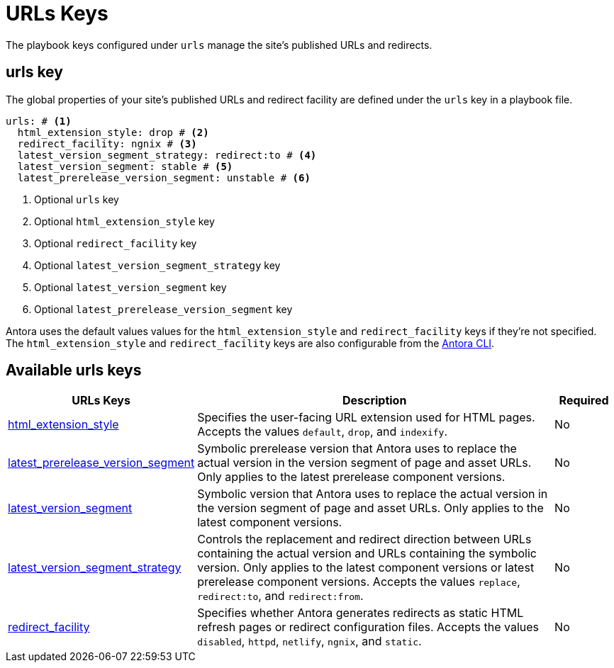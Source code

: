 = URLs Keys

The playbook keys configured under `urls` manage the site's published URLs and redirects.

[#urls-key]
== urls key

The global properties of your site's published URLs and redirect facility are defined under the `urls` key in a playbook file.

[source,yaml]
----
urls: # <.>
  html_extension_style: drop # <.>
  redirect_facility: ngnix # <.>
  latest_version_segment_strategy: redirect:to # <.>
  latest_version_segment: stable # <.>
  latest_prerelease_version_segment: unstable # <.>
----
<.> Optional `urls` key
<.> Optional `html_extension_style` key
<.> Optional `redirect_facility` key
<.> Optional `latest_version_segment_strategy` key
<.> Optional `latest_version_segment` key
<.> Optional `latest_prerelease_version_segment` key

Antora uses the default values values for the `html_extension_style` and `redirect_facility` keys if they're not specified.
The `html_extension_style` and `redirect_facility` keys are also configurable from the xref:cli:options.adoc[Antora CLI].

[#urls-reference]
== Available urls keys

[cols="3,6,1"]
|===
|URLs Keys |Description |Required

|xref:urls-html-extension-style.adoc[html_extension_style]
|Specifies the user-facing URL extension used for HTML pages.
Accepts the values `default`, `drop`, and `indexify`.
|No

|xref:urls-latest-prerelease-version-segment.adoc[latest_prerelease_version_segment]
|Symbolic prerelease version that Antora uses to replace the actual version in the version segment of page and asset URLs.
Only applies to the latest prerelease component versions.
|No

|xref:urls-latest-version-segment.adoc[latest_version_segment]
|Symbolic version that Antora uses to replace the actual version in the version segment of page and asset URLs.
Only applies to the latest component versions.
|No

|xref:urls-latest-version-segment-strategy.adoc[latest_version_segment_strategy]
|Controls the replacement and redirect direction between URLs containing the actual version and URLs containing the symbolic version.
Only applies to the latest component versions or latest prerelease component versions.
Accepts the values `replace`, `redirect:to`, and `redirect:from`.
|No

|xref:urls-redirect-facility.adoc[redirect_facility]
|Specifies whether Antora generates redirects as static HTML refresh pages or redirect configuration files.
Accepts the values `disabled`, `httpd`, `netlify`, `ngnix`, and `static`.
|No
|===
